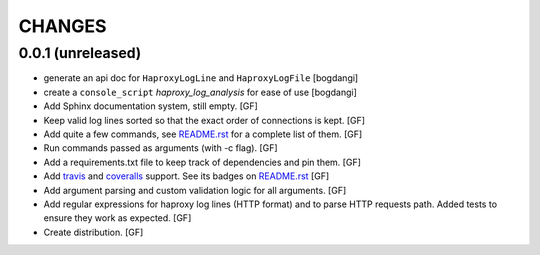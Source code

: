 CHANGES
=======


0.0.1 (unreleased)
------------------

- generate an api doc for ``HaproxyLogLine`` and ``HaproxyLogFile``
  [bogdangi]

- create a ``console_script`` `haproxy_log_analysis` for ease of use
  [bogdangi]

- Add Sphinx documentation system, still empty.
  [GF]

- Keep valid log lines sorted so that the exact order of connections is kept.
  [GF]

- Add quite a few commands, see `README.rst`_ for a complete list of them.
  [GF]

- Run commands passed as arguments (with -c flag).
  [GF]

- Add a requirements.txt file to keep track of dependencies and pin them.
  [GF]

- Add travis_ and coveralls_ support. See its badges on `README.rst`_
  [GF]

- Add argument parsing and custom validation logic for all arguments.
  [GF]

- Add regular expressions for haproxy log lines (HTTP format) and to
  parse HTTP requests path.
  Added tests to ensure they work as expected.
  [GF]

- Create distribution.
  [GF]

.. _travis: https://travis-ci.org/
.. _coveralls: https://coveralls.io/
.. _README.rst: http://github.com/gforcada/haproxy_log_analysis
